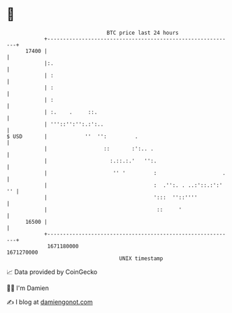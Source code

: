 * 👋

#+begin_example
                                   BTC price last 24 hours                    
               +------------------------------------------------------------+ 
         17400 |                                                            | 
               |:.                                                          | 
               | :                                                          | 
               | :                                                          | 
               | :                                                          | 
               | :.    .     ::.                                            | 
               | '''::'':'':.:':..                                          | 
   $ USD       |            ''  '':         .                               | 
               |                  ::       :':.. .                          | 
               |                    :.::.:.'   '':.                         | 
               |                     '' '         :                     .   | 
               |                                  :  .'':. . ..:'::.:':' '' | 
               |                                  ':::  ''::''''            | 
               |                                   ::     '                 | 
         16500 |                                                            | 
               +------------------------------------------------------------+ 
                1671180000                                        1671270000  
                                       UNIX timestamp                         
#+end_example
📈 Data provided by CoinGecko

🧑‍💻 I'm Damien

✍️ I blog at [[https://www.damiengonot.com][damiengonot.com]]
